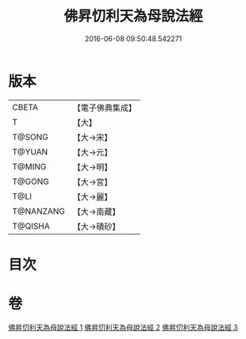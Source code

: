 #+TITLE: 佛昇忉利天為母說法經 
#+DATE: 2016-06-08 09:50:48.542271

* 版本
 |     CBETA|【電子佛典集成】|
 |         T|【大】     |
 |    T@SONG|【大→宋】   |
 |    T@YUAN|【大→元】   |
 |    T@MING|【大→明】   |
 |    T@GONG|【大→宮】   |
 |      T@LI|【大→麗】   |
 | T@NANZANG|【大→南藏】  |
 |   T@QISHA|【大→磧砂】  |

* 目次

* 卷
[[file:KR6i0521_001.txt][佛昇忉利天為母說法經 1]]
[[file:KR6i0521_002.txt][佛昇忉利天為母說法經 2]]
[[file:KR6i0521_003.txt][佛昇忉利天為母說法經 3]]


